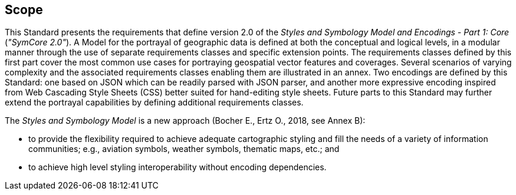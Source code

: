 == Scope

This Standard presents the requirements that define version 2.0 of the _Styles and Symbology Model and Encodings - Part 1: Core_ (_"SymCore 2.0"_).
A Model for the portrayal of geographic data is defined at both the conceptual and logical levels, in a modular manner through the use of separate requirements classes and specific extension points.
The requirements classes defined by this first part cover the most common use cases for portraying geospatial vector features and coverages.
Several scenarios of varying complexity and the associated requirements classes enabling them are illustrated in an annex.
Two encodings are defined by this Standard: one based on JSON which can be readily parsed with JSON parser, and another more expressive encoding inspired from Web Cascading Style Sheets (CSS)
better suited for hand-editing style sheets. Future parts to this Standard may further extend the portrayal capabilities by defining additional requirements classes.

The _Styles and Symbology Model_ is a new approach (Bocher E., Ertz O., 2018, see Annex B):

- to provide the flexibility required to achieve adequate cartographic styling and fill the needs of a variety of information communities; e.g., aviation symbols, weather symbols, thematic maps, etc.; and
- to achieve high level styling interoperability without encoding dependencies.

////
We need to diagrams to illustrate the conformance classes and encoding and the fact that this is all included in this standard.

.The core model and its potential extensions
image::figures/figure1.png[]

Figure 2 explains the relation between the core, the potential extensions, and their encodings. A community style extension must be based on a core element and will be encoding-independent. An extension should have a concrete encoding. As the figure shows encoding could be implemented in various formats.

.From core and extensions to encodings: principles of implementation
image::figures/figure2.png[]
////
